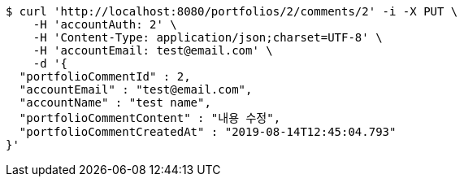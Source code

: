 [source,bash]
----
$ curl 'http://localhost:8080/portfolios/2/comments/2' -i -X PUT \
    -H 'accountAuth: 2' \
    -H 'Content-Type: application/json;charset=UTF-8' \
    -H 'accountEmail: test@email.com' \
    -d '{
  "portfolioCommentId" : 2,
  "accountEmail" : "test@email.com",
  "accountName" : "test name",
  "portfolioCommentContent" : "내용 수정",
  "portfolioCommentCreatedAt" : "2019-08-14T12:45:04.793"
}'
----